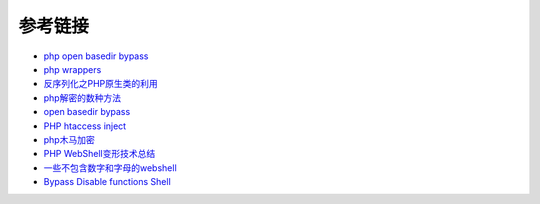 参考链接
=================================

- `php open basedir bypass <https://www.tarlogic.com/en/blog/how-to-bypass-disable_functions-and-open_basedir/>`_
- `php wrappers <https://www.ptsecurity.com/upload/corporate/ru-ru/webinars/ics/%D0%90.%D0%9C%D0%BE%D1%81%D0%BA%D0%B2%D0%B8%D0%BD_%D0%9E_%D0%B1%D0%B5%D0%B7%D0%BE%D0%BF_%D0%B8%D1%81%D0%BF_%D0%A0%D0%9D%D0%A0_wrappers.pdf>`_
- `反序列化之PHP原生类的利用 <http://www.cnblogs.com/iamstudy/articles/unserialize_in_php_inner_class.html>`_
- `php解密的数种方法 <https://www.leavesongs.com/PENETRATION/unobfuscated-phpjiami.html>`_
- `open basedir bypass <https://www.tarlogic.com/en/blog/how-to-bypass-disable_functions-and-open_basedir/>`_
- `PHP htaccess inject <https://github.com/sektioneins/pcc/wiki/PHP-htaccess-injection-cheat-sheet>`_
- `php木马加密 <https://blog.manchestergreyhats.co.uk/2018/11/07/php-malware-examination/>`_
- `PHP WebShell变形技术总结  <https://www.freebuf.com/articles/web/155891.html>`_
- `一些不包含数字和字母的webshell <https://www.leavesongs.com/PENETRATION/webshell-without-alphanum.html>`_
- `Bypass Disable functions Shell <https://github.com/l3m0n/Bypass_Disable_functions_Shell>`_
